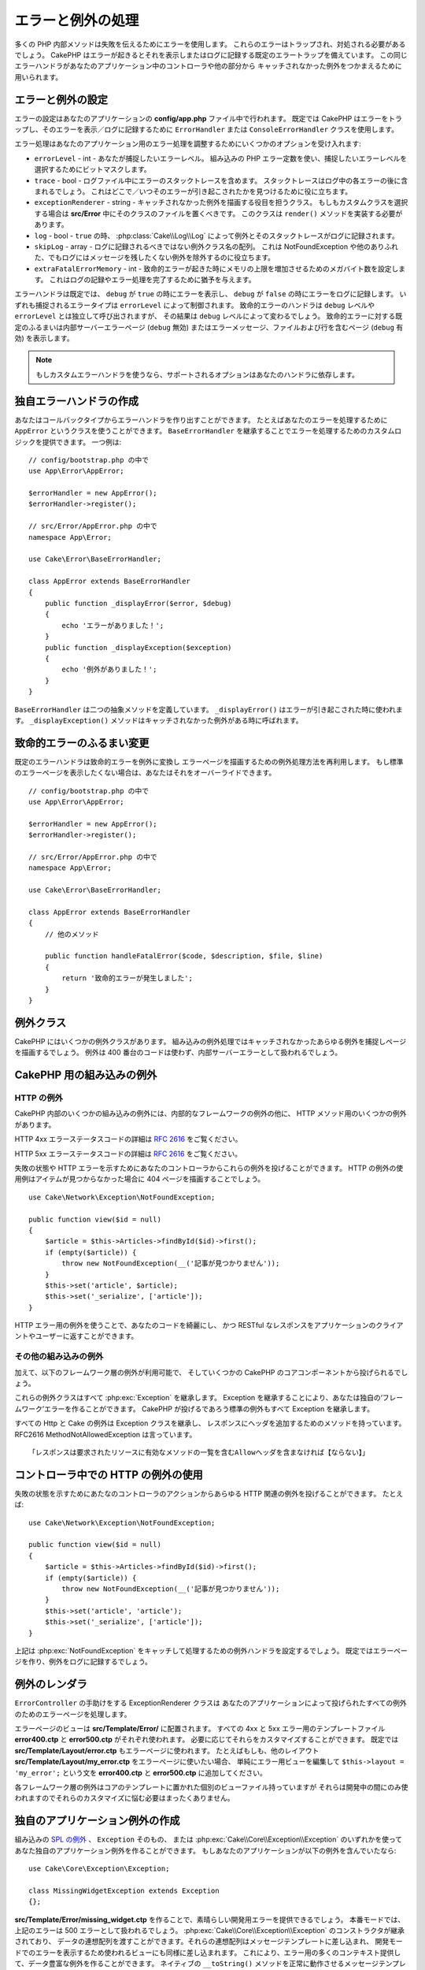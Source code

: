 エラーと例外の処理
##################

多くの PHP 内部メソッドは失敗を伝えるためにエラーを使用します。
これらのエラーはトラップされ、対処される必要があるでしょう。
CakePHP はエラーが起きるとそれを表示しまたはログに記録する既定のエラートラップを備えています。
この同じエラーハンドラがあなたのアプリケーション中のコントローラや他の部分から
キャッチされなかった例外をつかまえるために用いられます。

.. _error-configuration:

エラーと例外の設定
==================

エラーの設定はあなたのアプリケーションの **config/app.php** ファイル中で行われます。
既定では CakePHP はエラーをトラップし、そのエラーを表示／ログに記録するために
``ErrorHandler`` または ``ConsoleErrorHandler`` クラスを使用します。

エラー処理はあなたのアプリケーション用のエラー処理を調整するためにいくつかのオプションを受け入れます:

* ``errorLevel`` - int - あなたが捕捉したいエラーレベル。
  組み込みの PHP エラー定数を使い、捕捉したいエラーレベルを選択するためにビットマスクします。
* ``trace`` - bool - ログファイル中にエラーのスタックトレースを含めます。
  スタックトレースはログ中の各エラーの後に含まれるでしょう。
  これはどこで／いつそのエラーが引き起こされたかを見つけるために役に立ちます。
* ``exceptionRenderer`` - string - キャッチされなかった例外を描画する役目を担うクラス。
  もしもカスタムクラスを選択する場合は **src/Error** 中にそのクラスのファイルを置くべきです。
  このクラスは ``render()`` メソッドを実装する必要があります。
* ``log`` - bool - ``true`` の時、 :php:class:`Cake\\Log\\Log` によって例外とそのスタックトレースがログに記録されます。
* ``skipLog`` - array - ログに記録されるべきではない例外クラス名の配列。
  これは NotFoundException や他のありふれた、でもログにはメッセージを残したくない例外を除外するのに役立ちます。
* ``extraFatalErrorMemory`` - int - 致命的エラーが起きた時にメモリの上限を増加させるためのメガバイト数を設定します。
  これはログの記録やエラー処理を完了するために猶予を与えます。

エラーハンドラは既定では、 ``debug`` が ``true`` の時にエラーを表示し、
``debug`` が ``false`` の時にエラーをログに記録します。
いずれも捕捉されるエラータイプは ``errorLevel`` によって制御されます。
致命的エラーのハンドラは ``debug`` レベルや ``errorLevel`` とは独立して呼び出されますが、
その結果は ``debug`` レベルによって変わるでしょう。
致命的エラーに対する既定のふるまいは内部サーバーエラーページ (``debug`` 無効)
またはエラーメッセージ、ファイルおよび行を含むページ (``debug`` 有効) を表示します。

.. note::

    もしカスタムエラーハンドラを使うなら、サポートされるオプションはあなたのハンドラに依存します。

独自エラーハンドラの作成
========================

あなたはコールバックタイプからエラーハンドラを作り出すことができます。
たとえばあなたのエラーを処理するために ``AppError`` というクラスを使うことができます。
``BaseErrorHandler`` を継承することでエラーを処理するためのカスタムロジックを提供できます。
一つ例は::

    // config/bootstrap.php の中で
    use App\Error\AppError;

    $errorHandler = new AppError();
    $errorHandler->register();

    // src/Error/AppError.php の中で
    namespace App\Error;

    use Cake\Error\BaseErrorHandler;

    class AppError extends BaseErrorHandler
    {
        public function _displayError($error, $debug)
        {
            echo 'エラーがありました！';
        }
        public function _displayException($exception)
        {
            echo '例外がありました！';
        }
    }

``BaseErrorHandler`` は二つの抽象メソッドを定義しています。
``_displayError()`` はエラーが引き起こされた時に使われます。
``_displayException()`` メソッドはキャッチされなかった例外がある時に呼ばれます。

致命的エラーのふるまい変更
==========================

既定のエラーハンドラは致命的エラーを例外に変換し
エラーページを描画するための例外処理方法を再利用します。
もし標準のエラーページを表示したくない場合は、あなたはそれをオーバーライドできます。 ::

    // config/bootstrap.php の中で
    use App\Error\AppError;

    $errorHandler = new AppError();
    $errorHandler->register();

    // src/Error/AppError.php の中で
    namespace App\Error;

    use Cake\Error\BaseErrorHandler;

    class AppError extends BaseErrorHandler
    {
        // 他のメソッド

        public function handleFatalError($code, $description, $file, $line)
        {
            return '致命的エラーが発生しました';
        }
    }

.. php:namespace:: Cake\Network\Exception

例外クラス
==========

CakePHP にはいくつかの例外クラスがあります。
組み込みの例外処理ではキャッチされなかったあらゆる例外を捕捉しページを描画するでしょう。
例外は 400 番台のコードは使わず、内部サーバーエラーとして扱われるでしょう。

.. _built-in-exceptions:

CakePHP 用の組み込みの例外
==========================

HTTP の例外
-----------

CakePHP 内部のいくつかの組み込みの例外には、内部的なフレームワークの例外の他に、
HTTP メソッド用のいくつかの例外があります。

.. php:exception:: BadRequestException

    400 Bad Request エラーに使われます。 

.. php:exception:: UnauthorizedException

    401 Unauthorized エラーに使われます。

.. php:exception:: ForbiddenException

    403 Forbidden エラーに使われます。

.. versionadded:: 3.1

    InvalidCsrfTokenException が追加されました。

.. php:exception:: InvalidCsrfTokenException

    無効な CSRF トークンによって引き起こされた 403 エラーに使われます。

.. php:exception:: NotFoundException

    404 Not Found エラーに使われます。

.. php:exception:: MethodNotAllowedException

    405 Method Not Allowed エラーに使われます。



.. php:exception:: NotAcceptableException

    406 Not Acceptable エラーに使われます。
    
    .. versionadded:: 3.1.7 NotAcceptableException が追加されました。

.. php:exception:: ConflictException

    409 Conflict エラーに使われます。

    .. versionadded:: 3.1.7 ConflictException が追加されました。

.. php:exception:: GoneException

    410 Gone エラーに使われます。

    .. versionadded:: 3.1.7 GoneException が追加されました。

HTTP 4xx エラーステータスコードの詳細は :rfc:`2616#section-10.4` をご覧ください。


.. php:exception:: InternalErrorException

    500 Internal Server Error に使われます。

.. php:exception:: NotImplementedException

    501 Not Implemented エラーに使われます。



.. php:exception:: ServiceUnavailableException

    503 Service Unavailable エラーに使われます。

    .. versionadded:: 3.1.7 Service Unavailableが追加されました。

HTTP 5xx エラーステータスコードの詳細は :rfc:`2616#section-10.5` をご覧ください。


失敗の状態や HTTP エラーを示すためにあなたのコントローラからこれらの例外を投げることができます。
HTTP の例外の使用例はアイテムが見つからなかった場合に 404 ページを描画することでしょう。 ::

    use Cake\Network\Exception\NotFoundException;
    
    public function view($id = null)
    {
        $article = $this->Articles->findById($id)->first();
        if (empty($article)) {
            throw new NotFoundException(__('記事が見つかりません'));
        }
        $this->set('article', $article);
        $this->set('_serialize', ['article']);
    }

HTTP エラー用の例外を使うことで、あなたのコードを綺麗にし、
かつ RESTful なレスポンスをアプリケーションのクライアントやユーザーに返すことができます。

その他の組み込みの例外
----------------------

加えて、以下のフレームワーク層の例外が利用可能で、
そしていくつかの CakePHP のコアコンポーネントから投げられるでしょう。

.. php:namespace:: Cake\View\Exception

.. php:exception:: MissingViewException

    選択されたビュークラスが見つかりません。

.. php:exception:: MissingTemplateException

    選択されたテンプレートファイルが見つかりません。

.. php:exception:: MissingLayoutException

    選択されたレイアウトが見つかりません。

.. php:exception:: MissingHelperException

    選択されたヘルパーが見つかりません。

.. php:exception:: MissingElementException

    選択されたエレメントのファイルが見つかりません。

.. php:exception:: MissingCellException

    選択されたセルクラスが見つかりません。

.. php:exception:: MissingCellViewException

    選択されたビューファイルが見つかりません。

.. php:namespace:: Cake\Controller\Exception

.. php:exception:: MissingComponentException

    設定されたコンポーネントが見つかりません。

.. php:exception:: MissingActionException

    要求されたコントローラのアクションが見つかりません。

.. php:exception:: PrivateActionException

    private／protected／_ が前置されたアクションへのアクセス。

.. php:namespace:: Cake\Console\Exception

.. php:exception:: ConsoleException

    コンソールライブラリクラスがエラーに遭遇しました。

.. php:exception:: MissingTaskException

    設定されたタスクが見つかりません。

.. php:exception:: MissingShellException

    シェルクラスが見つかりません。

.. php:exception:: MissingShellMethodException

    選択されたシェルクラスが該当の名前のメソッドを持っていません。

.. php:namespace:: Cake\Database\Exception

.. php:exception:: MissingConnectionException

    モデルの接続がありません。

.. php:exception:: MissingDriverException

    データベースドライバが見つかりません。

.. php:exception:: MissingExtensionException

    データベースドライバのための PHP 拡張がありません。

.. php:namespace:: Cake\ORM\Exception

.. php:exception:: MissingTableException

    モデルのテーブルが見つかりません。

.. php:exception:: MissingEntityException

    モデルのエンティティが見つかりません。

.. php:exception:: MissingBehaviorException

    モデルのビヘイビアが見つかりません。

.. php:namespace:: Cake\Datasource\Exception

.. php:exception:: RecordNotFoundException

    要求されたレコードが見つかりません。
    これは HTTP レスポンスヘッダに 404 を設定しもするでしょう。

.. php:namespace:: Cake\Routing\Exception

.. php:exception:: MissingControllerException

    要求されたコントローラが見つかりません。

.. php:exception:: MissingRouteException

    要求された URL はルーティングの逆引きができないか解析できません。

.. php:exception:: MissingDispatcherFilterException

    ディスパッチャフィルタが見つかりません。

.. php:namespace:: Cake\Core\Exception

.. php:exception:: Exception

    CakePHP での基底例外クラス。
    CakePHP によって投げられるすべてのフレームワーク層の例外はこのクラスを継承するでしょう。

これらの例外クラスはすべて :php:exc:`Exception` を継承します。
Exception を継承することにより、あなたは独自の‘フレームワーク’エラーを作ることができます。
CakePHP が投げるであろう標準の例外もすべて Exception を継承します。

.. php:method:: responseHeader($header = null, $value = null)

    :php:func:`Cake\\Network\\Request::header()` 参照

すべての Http と Cake の例外は Exception クラスを継承し、
レスポンスにヘッダを追加するためのメソッドを持っています。
RFC2616 MethodNotAllowedException は言っています。 ::

    「レスポンスは要求されたリソースに有効なメソッドの一覧を含むAllowヘッダを含まなければ【ならない】」


コントローラ中での HTTP の例外の使用
====================================

失敗の状態を示すためにあたなのコントローラのアクションからあらゆる HTTP 関連の例外を投げることができます。
たとえば::

    use Cake\Network\Exception\NotFoundException;
    
    public function view($id = null)
    {
        $article = $this->Articles->findById($id)->first();
        if (empty($article)) {
            throw new NotFoundException(__('記事が見つかりません'));
        }
        $this->set('article', 'article');
        $this->set('_serialize', ['article']);
    }

上記は :php:exc:`NotFoundException` をキャッチして処理するための例外ハンドラを設定するでしょう。
既定ではエラーページを作り、例外をログに記録するでしょう。

.. _error-views:

例外のレンダラ
==============

.. php:class:: ExceptionRenderer(Exception $exception)

``ErrorController`` の手助けをする ExceptionRenderer クラスは
あなたのアプリケーションによって投げられたすべての例外のためのエラーページを処理します。

エラーページのビューは **src/Template/Error/** に配置されます。
すべての 4xx と 5xx エラー用のテンプレートファイル **error400.ctp** と **error500.ctp** がそれぞれ使われます。
必要に応じてそれらをカスタマイズすることができます。
既定では **src/Template/Layout/error.ctp** もエラーページに使われます。
たとえばもしも、他のレイアウト **src/Template/Layout/my_error.ctp** をエラーページに使いたい場合、
単純にエラー用ビューを編集して ``$this->layout = 'my_error';`` という文を
**error400.ctp** と **error500.ctp** に追加してください。

各フレームワーク層の例外はコアのテンプレートに置かれた個別のビューファイル持っていますが
それらは開発中の間にのみ使われますのでそれらのカスタマイズに悩む必要はまったくありません。

.. index:: application exceptions

独自のアプリケーション例外の作成
================================

組み込みの `SPL の例外 <http://php.net/manual/en/spl.exceptions.php>`_ 、 ``Exception`` そのもの、
または :php:exc:`Cake\\Core\\Exception\\Exception` のいずれかを使って
あなた独自のアプリケーション例外を作ることができます。
もしあなたのアプリケーションが以下の例外を含んでいたなら::

    use Cake\Core\Exception\Exception;

    class MissingWidgetException extends Exception
    {};

**src/Template/Error/missing_widget.ctp** を作ることで、素晴らしい開発用エラーを提供できるでしょう。
本番モードでは、上記のエラーは 500 エラーとして扱われるでしょう。
:php:exc:`Cake\\Core\\Exception\\Exception` のコンストラクタが継承されており、
データの連想配列を渡すことができます。それらの連想配列はメッセージテンプレートに差し込まれ、
開発モードでのエラーを表示するため使われるビューにも同様に差し込まれます。
これにより、エラー用の多くのコンテキスト提供して、データ豊富な例外を作ることができます。
ネイティブの ``__toString()`` メソッドを正常に動作させるメッセージテンプレートを提供することもできます。 ::

    use Cake\Core\Exception\Exception;

    class MissingWidgetException extends Exception
    {
        protected $_messageTemplate = '%s が見当たらないようです。';
    }

    throw new MissingWidgetException(['widget' => 'Pointy']);

組み込みの例外ハンドラにキャッチされた時、あなたはエラービューテンプレート中に ``$widget`` 変数を得られるでしょう。
加えてもしその例外を文字列にキャストするかその ``getMessage()`` メソッドを使うと ``%s が見当たらないようです。`` を得られるでしょう。
これにより、ちょうど CakePHP が内部的に使っているように、あなた独自の富んだ開発用エラーを手早く作ることができます。

カスタムステータスコードの作成
------------------------------

例外を生成する際にコードを変えることでカスタム HTTP ステータスコードを作ることができます。 ::
    
        throw new MissingWidgetHelperException('それはここにはありません', 501);

これは 501 のレスポンスコードを作るでしょうが、あなたが望むあらゆる HTTP ステータスコードを使うことができます。
開発中は、もしあなたの例外が特定のテンプレートを持っておらず、かつ 500 番以上のコードを使うと
**error500.ctp** テンプレートが表示されるでしょう。他のあらゆるエラーコードでは **error400.ctp** テンプレートになるでしょう。
もしカスタムの例外用のエラーテンプレートを定義している場合、そのテンプレートが開発中は使われるでしょう。
もし本番でもあなた独自の例外処理方法が欲しい場合は次の節を参照してください。


独自の例外ハンドラの継承と実装
==============================

あなたはいくつかの方法でアプリケーション固有の例外処理を実装することができます。
各方法ごとに、例外処理工程における異なる量の制御権をあなたに与えます。

- 独自のカスタムエラーハンドラの作成と登録
- CakePHP によって提供される ``BaseErrorHandler`` の継承
- 既定のエラーハンドラに ``exceptionRenderer`` オプションの設定

次の節では、さまざまな方法とそれらが各々持つ利点について詳述します。

独自の例外ハンドラの作成と登録
------------------------------

独自の例外ハンドラの作成は、例外処理工程における全制御権をあなたに与えます。
この場合には、あなたは ``set_exception_handler`` を自分で呼ばなければならないでしょう。

BaseErrorHandler の継承
-----------------------

:ref:`error-configuration` の節にこの例があります。

既定のハンドラの exceptionRenderer オプションの使用
---------------------------------------------------

もし例外処理の制御権を得る必要はないものの、どのように例外が描画されるを変更したい場合は
例外ページを描画するであろうクラスを選択するために
**config/app.php** 中の ``exceptionRenderer`` オプションを使うことができます。 ::

    // src/Error/AppExceptionRenderer.php の中で
    namespace App\Error;

    use Cake\Error\ExceptionRenderer;

    class AppExceptionRenderer extends ExceptionRenderer
    {
        public function missingWidget($error)
        {
            return 'おっとウィジェットが見つからない！';
        }
    }


    // config/app.php の中で
    'Error' => [
        'exceptionRenderer' => 'App\Error\AppExceptionRenderer',
        // ...
    ],
    // ...

上記は ``MissingWidgetException`` 型のあらゆる例外を処理し、
それらのアプリケーション例外を表示／処理するためのカスタム処理ができるようにします。
例外処理メソッドは、引数として処理される例外を受け取ります。
あなたのカスタム例外処理は文字列または ``Response`` オブジェクトを返すことができます。
``Response`` オブジェクトの返却はそれのレスポンスに対する全制御権をあなたに与えます。
  
.. note::

    カスタムレンダラはコンストラクタで例外を受け取るのを期待し、render メソッドを実装します。
    
    もしもカスタム例外処理を使っている場合、レンダラの設定変更は効果がありません。
    あなたの実装の中であなたがそれを参照しない限り。

例外処理のためのカスタムコントローラ作成
----------------------------------------

慣例では CakePHP はもし存在すれば ``App\Controller\ErrorController`` を使います。
このクラスを実装することで、エラーページ出力のカスタマイズの設定に依存しない方法を提供します。

もしあなたがカスタム例外レンダラを使っているのであれば、
カスタマイズコントローラを返すために ``_getController()`` メソッドを使うことができます。
例外レンダラの中で ``_getController()`` を実装することにより
あなたが望むあらゆるコントローラを使うことができます。 ::

    // src/Error/AppExceptionRenderer の中で
    namespace App\Error;

    use App\Controller\SuperCustomErrorController;
    use Cake\Error\ExceptionRenderer;

    class AppExceptionRenderer extends ExceptionRenderer
    {
        protected function _getController($exception)
        {
            return new SuperCustomErrorController();
        }
    }

    // config/app.php の中で
    'Error' => [
        'exceptionRenderer' => 'App\Error\AppExceptionRenderer',
        // ...
    ],
    // ...

エラーコントローラは、カスタムであろうと慣例のままであろうと、エラーページの表示に使われ、
すべての標準のリクエストライフサイクルイベントを受け取ります。

例外のログ記録
--------------

組み込みの例外処理を使うと、 **config/app.php** 中で ``log`` オプションに ``true`` を設定することで
ErrorHandler によって対処されるすべての例外をログに記録することができます。
これを有効にすることで :php:class:`Cake\\Log\\Log` と設定済みのロガーに各例外の記録が残るでしょう。

.. note::

    もしもカスタム例外処理を使っている場合、この設定は効果がないでしょう。
    あなたの実装の中であなたがそれを参照しない限り。

.. meta::
    :title lang=ja: エラーと例外の処理
    :keywords lang=ja: stack traces,error constants,error array,default displays,anonymous functions,error handlers,default error,error level,exception handler,php error,error handler,write error,core classes,exception handling,configuration error,application code,callback,custom error,exceptions,bitmasks,fatal error, http status codes
